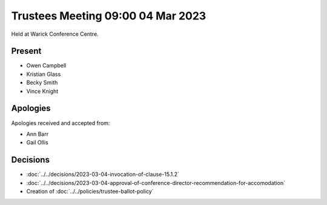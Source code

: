 Trustees Meeting 09:00 04 Mar 2023
==================================

Held at Warick Conference Centre.

Present
-------

- Owen Campbell
- Kristian Glass
- Becky Smith
- Vince Knight

Apologies
---------

Apologies received and accepted from:

- Ann Barr
- Gail Ollis

Decisions
---------

- :doc:`../../decisions/2023-03-04-invocation-of-clause-15.1.2`
- :doc:`../../decisions/2023-03-04-approval-of-conference-director-recommendation-for-accomodation`
- Creation of :doc:`../../policies/trustee-ballot-policy`

